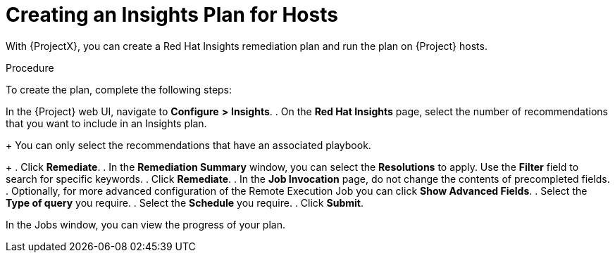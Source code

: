 [id="creating-an-insights-plan"]
= Creating an Insights Plan for Hosts

With {ProjectX}, you can create a Red{nbsp}Hat Insights remediation plan and run the plan on {Project} hosts.

.Procedure

To create the plan, complete the following steps:

In the {Project} web UI, navigate to *Configure* *>* *Insights*.
. On the *Red Hat Insights* page, select the number of recommendations that you want to include in an Insights plan.
+
You can only select the recommendations that have an associated playbook.
+
. Click *Remediate*.
. In the *Remediation Summary* window, you can select the *Resolutions* to apply.
Use the *Filter* field to search for specific keywords.
. Click *Remediate*.
. In the *Job Invocation* page, do not change the contents of precompleted fields.
. Optionally, for more advanced configuration of the Remote Execution Job you can click *Show Advanced Fields*.
. Select the *Type of query* you require.
. Select the *Schedule* you require.
. Click *Submit*.

In the Jobs window, you can view the progress of your plan.
